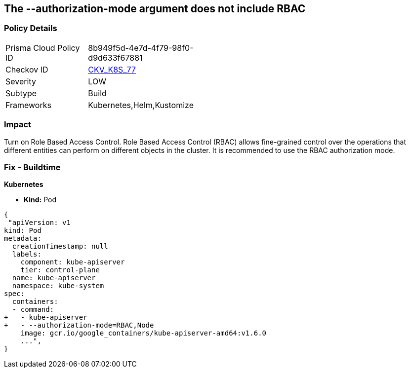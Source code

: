 == The --authorization-mode argument does not include RBAC
// '--authorization-mode' argument does not include RBAC


=== Policy Details 

[width=45%]
[cols="1,1"]
|=== 
|Prisma Cloud Policy ID 
| 8b949f5d-4e7d-4f79-98f0-d9d633f67881

|Checkov ID 
| https://github.com/bridgecrewio/checkov/tree/master/checkov/kubernetes/checks/resource/k8s/ApiServerAuthorizationModeRBAC.py[CKV_K8S_77]

|Severity
|LOW

|Subtype
|Build

|Frameworks
|Kubernetes,Helm,Kustomize

|=== 



=== Impact
Turn on Role Based Access Control.
Role Based Access Control (RBAC) allows fine-grained control over the operations that different entities can perform on different objects in the cluster.
It is recommended to use the RBAC authorization mode.

=== Fix - Buildtime


*Kubernetes* 


* *Kind:* Pod


[source,yaml]
----
{
 "apiVersion: v1
kind: Pod
metadata:
  creationTimestamp: null
  labels:
    component: kube-apiserver
    tier: control-plane
  name: kube-apiserver
  namespace: kube-system
spec:
  containers:
  - command:
+   - kube-apiserver
+   - --authorization-mode=RBAC,Node
    image: gcr.io/google_containers/kube-apiserver-amd64:v1.6.0
    ...",
}
----

